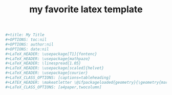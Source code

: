 :PROPERTIES:
:ID:       93cf7b4a-2f59-4f56-9bbe-6119ab950548
:END:
#+title: my favorite latex template

#+begin_src sh
#+title: My Title
#+OPTIONS: toc:nil
#+OPTIONS: author:nil
#+OPTIONS: date:nil
#+LaTeX_HEADER: \usepackage[T1]{fontenc}
#+LaTeX_HEADER: \usepackage{mathpazo}
#+LaTeX_HEADER: \linespread{1.05}
#+LaTeX_HEADER: \usepackage[scaled]{helvet}
#+LaTeX_HEADER: \usepackage{courier}
#+LaTeX_CLASS_OPTIONS: [captions=tableheading]
#+LATEX_HEADER: \makeatletter \@ifpackageloaded{geometry}{\geometry{margin=2cm}}{\usepackage[margin=2cm]{geometry}} \makeatother
#+LaTeX_CLASS_OPTIONS: [a4paper,twocolumn]
#+end_src
